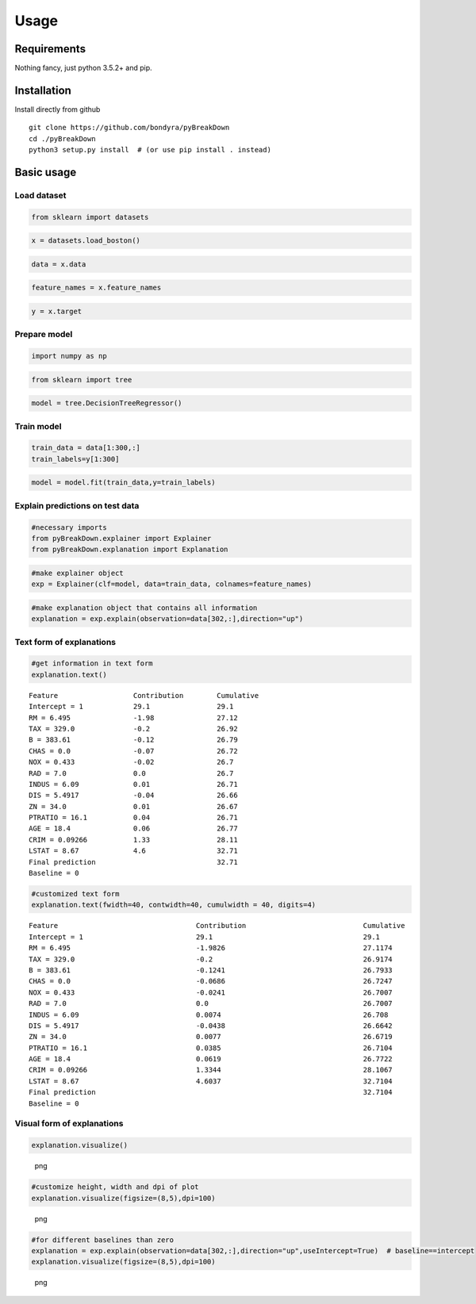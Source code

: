 Usage
=====

Requirements
------------

Nothing fancy, just python 3.5.2+ and pip.

Installation
------------

Install directly from github

::

        git clone https://github.com/bondyra/pyBreakDown
        cd ./pyBreakDown
        python3 setup.py install  # (or use pip install . instead)

Basic usage
-----------

Load dataset
~~~~~~~~~~~~

.. code:: python

    from sklearn import datasets

.. code:: python

    x = datasets.load_boston()

.. code:: python

    data = x.data

.. code:: python

    feature_names = x.feature_names

.. code:: python

    y = x.target

Prepare model
~~~~~~~~~~~~~

.. code:: python

    import numpy as np

.. code:: python

    from sklearn import tree

.. code:: python

    model = tree.DecisionTreeRegressor()

Train model
~~~~~~~~~~~

.. code:: python

    train_data = data[1:300,:]
    train_labels=y[1:300]

.. code:: python

    model = model.fit(train_data,y=train_labels)

Explain predictions on test data
~~~~~~~~~~~~~~~~~~~~~~~~~~~~~~~~

.. code:: python

    #necessary imports
    from pyBreakDown.explainer import Explainer
    from pyBreakDown.explanation import Explanation

.. code:: python

    #make explainer object
    exp = Explainer(clf=model, data=train_data, colnames=feature_names)

.. code:: python

    #make explanation object that contains all information
    explanation = exp.explain(observation=data[302,:],direction="up")

Text form of explanations
~~~~~~~~~~~~~~~~~~~~~~~~~

.. code:: python

    #get information in text form
    explanation.text()

::

    Feature                  Contribution        Cumulative          
    Intercept = 1            29.1                29.1                
    RM = 6.495               -1.98               27.12               
    TAX = 329.0              -0.2                26.92               
    B = 383.61               -0.12               26.79               
    CHAS = 0.0               -0.07               26.72               
    NOX = 0.433              -0.02               26.7                
    RAD = 7.0                0.0                 26.7                
    INDUS = 6.09             0.01                26.71               
    DIS = 5.4917             -0.04               26.66               
    ZN = 34.0                0.01                26.67               
    PTRATIO = 16.1           0.04                26.71               
    AGE = 18.4               0.06                26.77               
    CRIM = 0.09266           1.33                28.11               
    LSTAT = 8.67             4.6                 32.71               
    Final prediction                             32.71               
    Baseline = 0

.. code:: python

    #customized text form
    explanation.text(fwidth=40, contwidth=40, cumulwidth = 40, digits=4)

::

    Feature                                 Contribution                            Cumulative                              
    Intercept = 1                           29.1                                    29.1                                    
    RM = 6.495                              -1.9826                                 27.1174                                 
    TAX = 329.0                             -0.2                                    26.9174                                 
    B = 383.61                              -0.1241                                 26.7933                                 
    CHAS = 0.0                              -0.0686                                 26.7247                                 
    NOX = 0.433                             -0.0241                                 26.7007                                 
    RAD = 7.0                               0.0                                     26.7007                                 
    INDUS = 6.09                            0.0074                                  26.708                                  
    DIS = 5.4917                            -0.0438                                 26.6642                                 
    ZN = 34.0                               0.0077                                  26.6719                                 
    PTRATIO = 16.1                          0.0385                                  26.7104                                 
    AGE = 18.4                              0.0619                                  26.7722                                 
    CRIM = 0.09266                          1.3344                                  28.1067                                 
    LSTAT = 8.67                            4.6037                                  32.7104                                 
    Final prediction                                                                32.7104                                 
    Baseline = 0

Visual form of explanations
~~~~~~~~~~~~~~~~~~~~~~~~~~~

.. code:: python

    explanation.visualize()

.. figure:: images/output_22_0.png
   :alt: png

   png

.. code:: python

    #customize height, width and dpi of plot
    explanation.visualize(figsize=(8,5),dpi=100)

.. figure:: images/output_23_0.png
   :alt: png

   png

.. code:: python

    #for different baselines than zero
    explanation = exp.explain(observation=data[302,:],direction="up",useIntercept=True)  # baseline==intercept
    explanation.visualize(figsize=(8,5),dpi=100)

.. figure:: images/output_24_0.png
   :alt: png

   png
